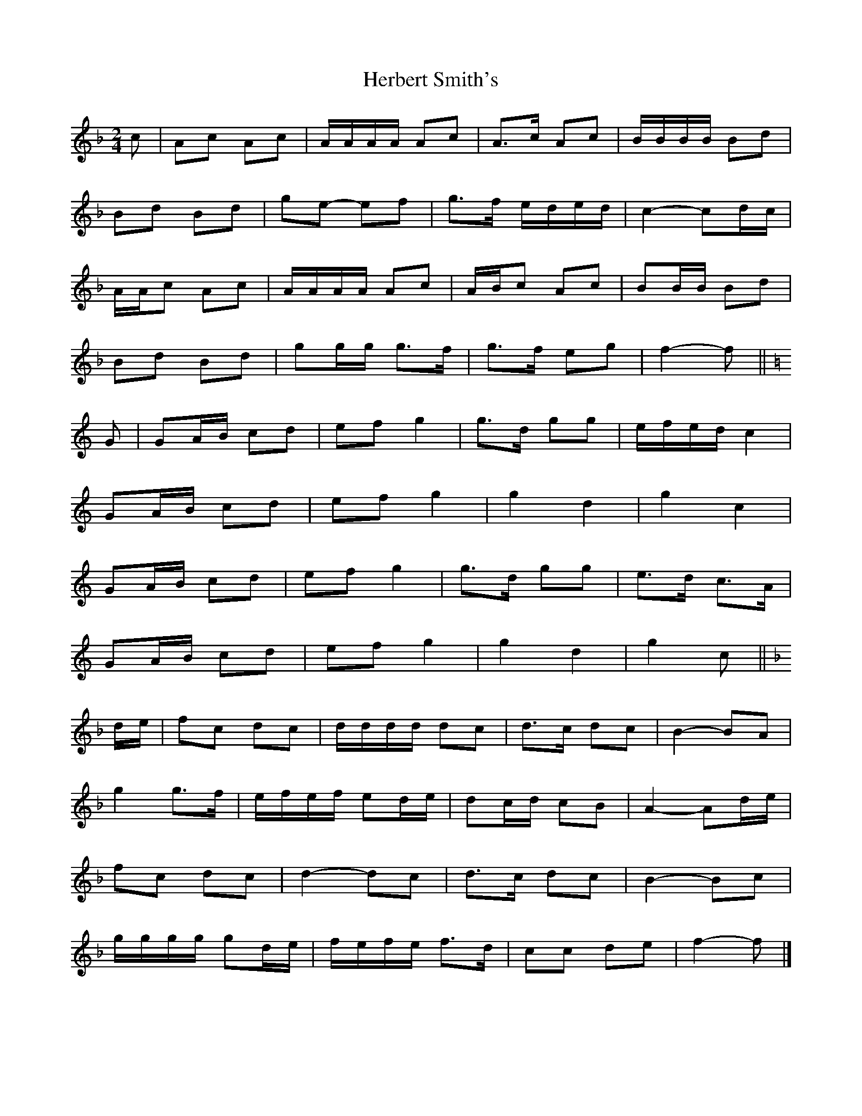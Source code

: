 X: 1
T: Herbert Smith's
Z: ceolachan
S: https://thesession.org/tunes/13961#setting25194
R: polka
M: 2/4
L: 1/8
K: Fmaj
c |Ac Ac | A/A/A/A/ Ac | A>c Ac | B/B/B/B/ Bd |
Bd Bd | ge- ef | g>f e/d/e/d/ | c2- cd/c/ |
A/A/c Ac | A/A/A/A/ Ac | A/B/c Ac | BB/B/ Bd |
Bd Bd | gg/g/ g>f | g>f eg | f2- f ||
K: C Major
G |GA/B/ cd | ef g2 | g>d gg | e/f/e/d/ c2 |
GA/B/ cd | ef g2 | g2 d2 | g2 c2 |
GA/B/ cd | ef g2 | g>d gg | e>d c>A |
GA/B/ cd | ef g2 | g2 d2 | g2 c ||
K: F Major
d/e/ |fc dc | d/d/d/d/ dc | d>c dc | B2-BA |
g2 g>f | e/f/e/f/ ed/e/ | dc/d/ cB | A2- Ad/e/ |
fc dc | d2- dc | d>c dc | B2- Bc |
g/g/g/g/ gd/e/ | f/e/f/e/ f>d | cc de | f2- f |]
